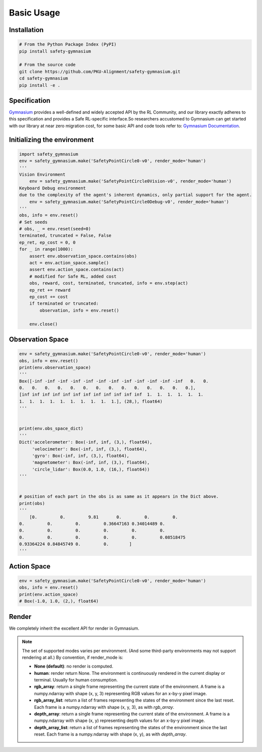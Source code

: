 Basic Usage
===========

Installation
------------

.. code-block:: bash

    # From the Python Package Index (PyPI)
    pip install safety-gymnasium

    # From the source code
    git clone https://github.com/PKU-Alignment/safety-gymnasium.git
    cd safety-gymnasium
    pip install -e .


Specification
-------------

`Gymnasium <https://github.com/Farama-Foundation/Gymnasium>`__ provides a well-defined and widely accepted API by the RL Community, and our library exactly adheres to this specification and provides a Safe RL-specific interface.So researchers accustomed to Gymnasium can get started with our library at near zero migration cost, for some basic API and code tools refer to: `Gymnasium Documentation <https://www.gymlibrary.dev/>`__.

Initializing the environment
----------------------------

.. code-block:: python

    import safety_gymnasium
    env = safety_gymnasium.make('SafetyPointCircle0-v0', render_mode='human')
    '''
    Vision Environment
        env = safety_gymnasium.make('SafetyPointCircle0Vision-v0', render_mode='human')
    Keyboard Debug environment
    due to the complexity of the agent's inherent dynamics, only partial support for the agent.
	env = safety_gymnasium.make('SafetyPointCircle0Debug-v0', render_mode='human')
    '''
    obs, info = env.reset()
    # Set seeds
    # obs, _ = env.reset(seed=0)
    terminated, truncated = False, False
    ep_ret, ep_cost = 0, 0
    for _ in range(1000):
        assert env.observation_space.contains(obs)
        act = env.action_space.sample()
        assert env.action_space.contains(act)
        # modified for Safe RL, added cost
        obs, reward, cost, terminated, truncated, info = env.step(act)
        ep_ret += reward
        ep_cost += cost
        if terminated or truncated:
            observation, info = env.reset()

	env.close()

Observation Space
-----------------

.. code-block:: python

    env = safety_gymnasium.make('SafetyPointCircle0-v0', render_mode='human')
    obs, info = env.reset()
    print(env.observation_space)
    '''
    Box([-inf -inf -inf -inf -inf -inf -inf -inf -inf -inf -inf -inf   0.   0.
    0.   0.   0.   0.   0.   0.   0.   0.   0.   0.   0.   0.   0.   0.],
    [inf inf inf inf inf inf inf inf inf inf inf inf  1.  1.  1.  1.  1.  1.
    1.  1.  1.  1.  1.  1.  1.  1.  1.  1.], (28,), float64)
    '''


    print(env.obs_space_dict)
    '''
    Dict('accelerometer': Box(-inf, inf, (3,), float64),
         'velocimeter': Box(-inf, inf, (3,), float64),
         'gyro': Box(-inf, inf, (3,), float64),
         'magnetometer': Box(-inf, inf, (3,), float64),
         'circle_lidar': Box(0.0, 1.0, (16,), float64))
    '''


    # position of each part in the obs is as same as it appears in the Dict above.
    print(obs)
    '''
	[0.         0.         9.81       0.         0.         0.
    0.         0.         0.         0.36647163 0.34014489 0.
    0.         0.         0.         0.         0.         0.
    0.         0.         0.         0.         0.         0.08518475
    0.93364224 0.84845749 0.         0.        ]
    '''


Action Space
------------

.. code-block:: python

    env = safety_gymnasium.make('SafetyPointCircle0-v0', render_mode='human')
    obs, info = env.reset()
    print(env.action_space)
    # Box(-1.0, 1.0, (2,), float64)

Render
------

We completely inherit the excellent API for render in Gymnasium.

.. Note::

    The set of supported modes varies per environment. (And some
    third-party environments may not support rendering at all.)
    By convention, if render_mode is:

    - **None (default)**: no render is computed.
    - **human**: render return None.
      The environment is continuously rendered in the current display or terminal. Usually for human consumption.
    - **rgb_array**: return a single frame representing the current state of the environment.
      A frame is a numpy.ndarray with shape (x, y, 3) representing RGB values for an x-by-y pixel image.
    - **rgb_array_list**: return a list of frames representing the states of the environment since the last reset.
      Each frame is a numpy.ndarray with shape (x, y, 3), as with `rgb_array`.
    - **depth_array**: return a single frame representing the current state of the environment.
      A frame is a numpy.ndarray with shape (x, y) representing depth values for an x-by-y pixel image.
    - **depth_array_list**: return a list of frames representing the states of the environment since the last reset.
      Each frame is a numpy.ndarray with shape (x, y), as with `depth_array`.
